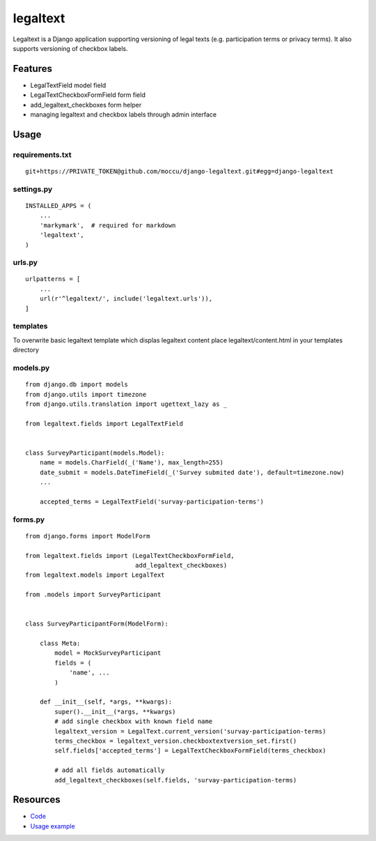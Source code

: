 =========
legaltext
=========

Legaltext is a Django application supporting versioning of legal texts (e.g. participation terms
or privacy terms). It also supports versioning of checkbox labels.


Features
========

* LegalTextField model field
* LegalTextCheckboxFormField form field
* add_legaltext_checkboxes form helper
* managing legaltext and checkbox labels through admin interface


Usage
=====

requirements.txt
~~~~~~~~~~~~~~~~

::

    git+https://PRIVATE_TOKEN@github.com/moccu/django-legaltext.git#egg=django-legaltext


settings.py
~~~~~~~~~~~

::

    INSTALLED_APPS = (
        ...
        'markymark',  # required for markdown
        'legaltext',
    )


urls.py
~~~~~~~

::

    urlpatterns = [
        ...
        url(r'^legaltext/', include('legaltext.urls')),
    ]


templates
~~~~~~~~~

To overwrite basic legaltext template which displas legaltext content place
legaltext/content.html in your templates directory


models.py
~~~~~~~~~

::

    from django.db import models
    from django.utils import timezone
    from django.utils.translation import ugettext_lazy as _

    from legaltext.fields import LegalTextField


    class SurveyParticipant(models.Model):
        name = models.CharField(_('Name'), max_length=255)
        date_submit = models.DateTimeField(_('Survey submited date'), default=timezone.now)
        ...

        accepted_terms = LegalTextField('survay-participation-terms')


forms.py
~~~~~~~~

::

    from django.forms import ModelForm

    from legaltext.fields import (LegalTextCheckboxFormField,
                                  add_legaltext_checkboxes)
    from legaltext.models import LegalText

    from .models import SurveyParticipant
    

    class SurveyParticipantForm(ModelForm):

        class Meta:
            model = MockSurveyParticipant
            fields = (
                'name', ...
            )

        def __init__(self, *args, **kwargs):
            super().__init__(*args, **kwargs)
            # add single checkbox with known field name
            legaltext_version = LegalText.current_version('survay-participation-terms)
            terms_checkbox = legaltext_version.checkboxtextversion_set.first()
            self.fields['accepted_terms'] = LegalTextCheckboxFormField(terms_checkbox)

            # add all fields automatically
            add_legaltext_checkboxes(self.fields, 'survay-participation-terms)


Resources
=========

* `Code <https://github.com/moccu/django-legaltext>`_
* `Usage example <https://github.com/moccu/django-legaltext/tree/master/legaltext/tests/resources>`_
